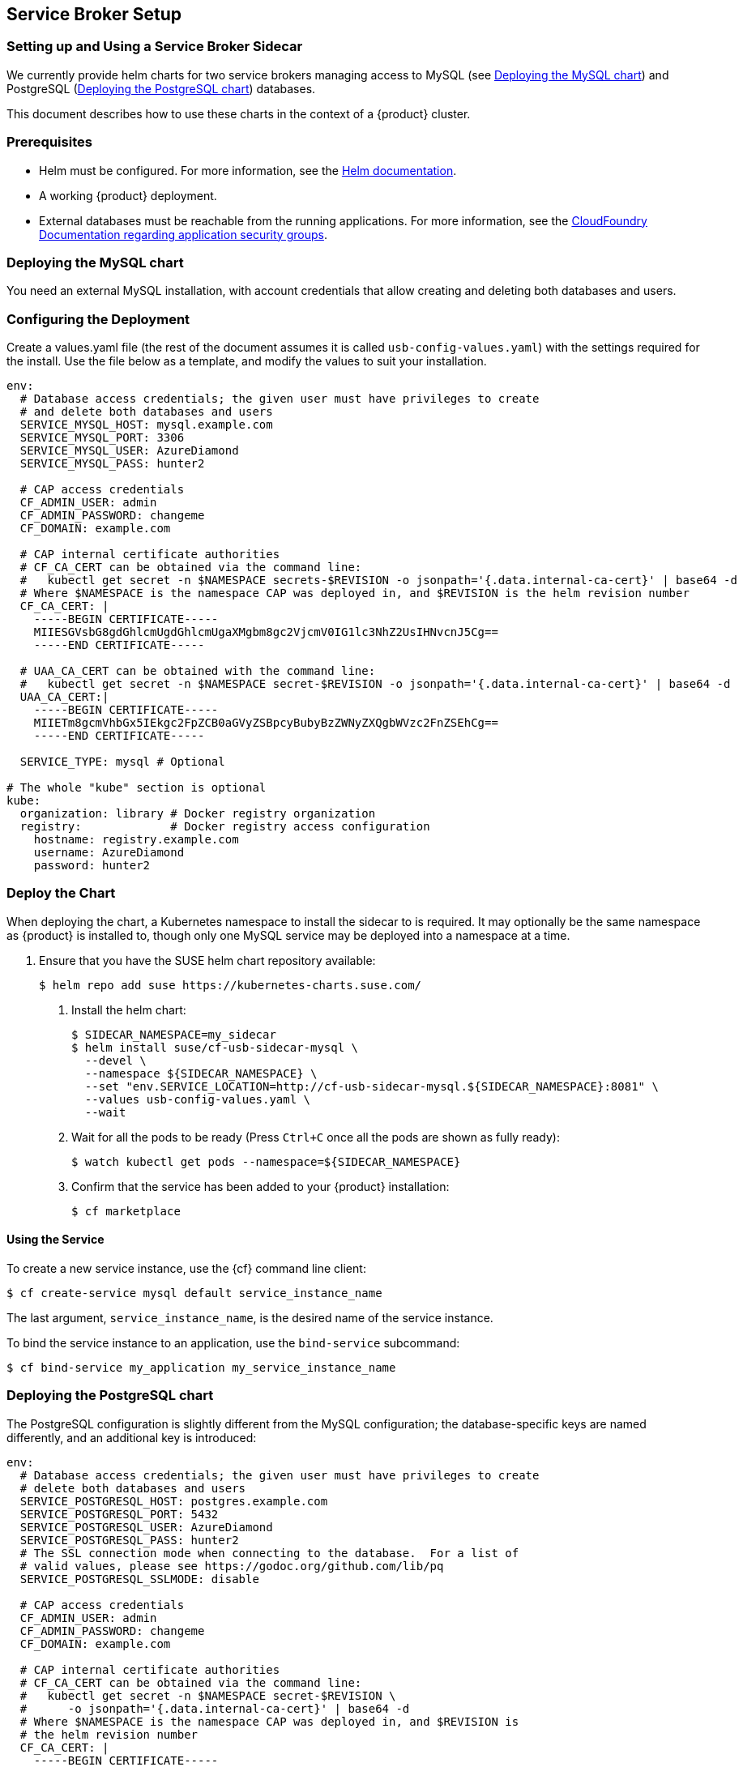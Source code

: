 [id='sec.service-broker']
== Service Broker Setup


[id='sec.service-broker.sidecar']
=== Setting up and Using a Service Broker Sidecar

We currently provide helm charts for two service brokers managing
access to MySQL (see <<sec.service-broker.mysql>>) and
PostgreSQL (<<sec.service-broker.postgresql>>) databases.

This document describes how to use these charts in the context of
a {product} cluster.


[id='sec.service-broker.sidecar-pre']
=== Prerequisites

- Helm must be configured. For more information, see the
  link:https://docs.helm.sh/using_helm/#quickstart[Helm documentation].
- A working {product} deployment.
- External databases must be reachable from the running applications. For
  more information, see the
  link:http://docs.cloudfoundry.org/concepts/asg.html[CloudFoundry Documentation regarding application security groups].


[id='sec.service-broker.mysql']
=== Deploying the MySQL chart

You need an external MySQL installation, with account credentials that allow
creating and deleting both databases and users.


[id='sec.service-broker.configure']
=== Configuring the Deployment

Create a values.yaml file (the rest of the document assumes it is called
`usb-config-values.yaml`) with the settings required for the install.  Use the
file below as a template, and modify the values to suit your installation.

[source,yaml]
----
env:
  # Database access credentials; the given user must have privileges to create
  # and delete both databases and users
  SERVICE_MYSQL_HOST: mysql.example.com
  SERVICE_MYSQL_PORT: 3306
  SERVICE_MYSQL_USER: AzureDiamond
  SERVICE_MYSQL_PASS: hunter2

  # CAP access credentials
  CF_ADMIN_USER: admin
  CF_ADMIN_PASSWORD: changeme
  CF_DOMAIN: example.com

  # CAP internal certificate authorities
  # CF_CA_CERT can be obtained via the command line:
  #   kubectl get secret -n $NAMESPACE secrets-$REVISION -o jsonpath='{.data.internal-ca-cert}' | base64 -d
  # Where $NAMESPACE is the namespace CAP was deployed in, and $REVISION is the helm revision number
  CF_CA_CERT: |
    -----BEGIN CERTIFICATE-----
    MIIESGVsbG8gdGhlcmUgdGhlcmUgaXMgbm8gc2VjcmV0IG1lc3NhZ2UsIHNvcnJ5Cg==
    -----END CERTIFICATE-----

  # UAA_CA_CERT can be obtained with the command line:
  #   kubectl get secret -n $NAMESPACE secret-$REVISION -o jsonpath='{.data.internal-ca-cert}' | base64 -d
  UAA_CA_CERT:|
    -----BEGIN CERTIFICATE-----
    MIIETm8gcmVhbGx5IEkgc2FpZCB0aGVyZSBpcyBubyBzZWNyZXQgbWVzc2FnZSEhCg==
    -----END CERTIFICATE-----

  SERVICE_TYPE: mysql # Optional

# The whole "kube" section is optional
kube:
  organization: library # Docker registry organization
  registry:             # Docker registry access configuration
    hostname: registry.example.com
    username: AzureDiamond
    password: hunter2
----


[id='sec.service-broker.chart']
=== Deploy the Chart

When deploying the chart, a Kubernetes namespace to install the sidecar to is
required.  It may optionally be the same namespace as {product} is installed to,
though only one MySQL service may be deployed into a namespace at a time.

1. Ensure that you have the SUSE helm chart repository available:
[source,bash]
$ helm repo add suse https://kubernetes-charts.suse.com/

. Install the helm chart:
[source,bash]
$ SIDECAR_NAMESPACE=my_sidecar
$ helm install suse/cf-usb-sidecar-mysql \
  --devel \
  --namespace ${SIDECAR_NAMESPACE} \
  --set "env.SERVICE_LOCATION=http://cf-usb-sidecar-mysql.${SIDECAR_NAMESPACE}:8081" \
  --values usb-config-values.yaml \
  --wait

. Wait for all the pods to be ready (Press `Ctrl+C` once all the pods are shown as fully ready):
+
[source,bash]
$ watch kubectl get pods --namespace=${SIDECAR_NAMESPACE}

. Confirm that the service has been added to your {product} installation:
+
[source,bash]
$ cf marketplace


[id='sec.service-broker.use']
==== Using the Service

To create a new service instance, use the {cf} command line client:

[source,bash]
----
$ cf create-service mysql default service_instance_name
----

The last argument, `service_instance_name`, is the desired name of the
service instance.

To bind the service instance to an application, use the `bind-service` subcommand:

[source,bash]
----
$ cf bind-service my_application my_service_instance_name
----


[id='sec.service-broker.postgresql']
=== Deploying the PostgreSQL chart

The PostgreSQL configuration is slightly different from the MySQL configuration;
the database-specific keys are named differently, and an additional key is
introduced:

[source,yaml]
----
env:
  # Database access credentials; the given user must have privileges to create
  # delete both databases and users
  SERVICE_POSTGRESQL_HOST: postgres.example.com
  SERVICE_POSTGRESQL_PORT: 5432
  SERVICE_POSTGRESQL_USER: AzureDiamond
  SERVICE_POSTGRESQL_PASS: hunter2
  # The SSL connection mode when connecting to the database.  For a list of
  # valid values, please see https://godoc.org/github.com/lib/pq
  SERVICE_POSTGRESQL_SSLMODE: disable

  # CAP access credentials
  CF_ADMIN_USER: admin
  CF_ADMIN_PASSWORD: changeme
  CF_DOMAIN: example.com

  # CAP internal certificate authorities
  # CF_CA_CERT can be obtained via the command line:
  #   kubectl get secret -n $NAMESPACE secret-$REVISION \
  #      -o jsonpath='{.data.internal-ca-cert}' | base64 -d
  # Where $NAMESPACE is the namespace CAP was deployed in, and $REVISION is
  # the helm revision number
  CF_CA_CERT: |
    -----BEGIN CERTIFICATE-----
    MIIESGVsbG8gdGhlcmUgdGhlcmUgaXMgbm8gc2VjcmV0IG1lc3NhZ2UsIHNvcnJ5Cg==
    -----END CERTIFICATE-----

  # UAA_CA_CERT can be obtained with the command line:
  #   kubectl get secret -n $NAMESPACE secret-$REVISION \
  #     -o jsonpath='{.data.internal-ca-cert}' | base64 -d
  UAA_CA_CERT:|
    -----BEGIN CERTIFICATE-----
    MIIETm8gcmVhbGx5IEkgc2FpZCB0aGVyZSBpcyBubyBzZWNyZXQgbWVzc2FnZSEhCg==
    -----END CERTIFICATE-----

  SERVICE_TYPE: postgres # Optional

# The whole "kube" section is optional
kube:
  organization: library # Docker registry organization
  registry:             # Docker registry access configuration
    hostname: registry.example.com
    username: AzureDiamond
    password: hunter2
----

The command to install the Helm chart is also different in that it needs a
different host name for the service location:

[source,bash]
----
SIDECAR_NAMESPACE=psql_sidecar
$ helm install suse/cf-usb-sidecar-postgres \
  --devel \
  --namespace ${SIDECAR_NAMESPACE} \
  --set "env.SERVICE_LOCATION=http://cf-usb-sidecar-postgres.${SIDECAR_NAMESPACE}:8081" \
  --values usb-config-values.yaml \
  --wait
----

[id='sec.service-broker.remove-sidecar']
=== Removing Service Broker Sidecar Deployments

To correctly remove sidecar deployments, take the following actions in order:

1. Unbind any applications using instances of the service, and delete those instances:
+
[source,bash]
----
$ cf unbind-service my_app my_service_instance
$ cf delete-service my_service_instance
----

. Install the link:https://github.com/SUSE/cf-usb-plugin/[CF-USB CLI plugin] for
the link:https://github.com/cloudfoundry/cli/[Cloud Foundry CLI]:
[source,bash]
$cf install-plugin \
  https://github.com/SUSE/cf-usb-plugin/releases/download/1.0.0/cf-usb-plugin-1.0.0.0.g47b49cd-linux-amd64

. Configure the {cf} USB CLI plugin:
[source,bash]
$ cf usb-target https://usb.${DOMAIN}

. Remove the services:
[source,bash]
# See `env.SERVICE_LOCATION` configuration value when deploying the helm chart.
$ cf usb delete-driver-endpoint "http://cf-usb-sidecar-mysql.${SIDECAR_NAMESPACE}:8081"

. Delete Helm release from Kubernetes:
[source,bash]
$ helm list # Find the name of the helm deployment
$ helm delete --purge …
